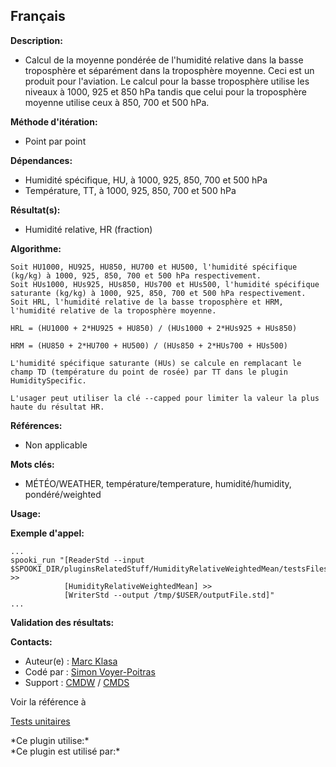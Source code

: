 ** Français















*Description:*

- Calcul de la moyenne pondérée de l'humidité relative dans la basse
  troposphère et séparément dans la troposphère moyenne. Ceci est un
  produit pour l'aviation. Le calcul pour la basse troposphère utilise
  les niveaux à 1000, 925 et 850 hPa tandis que celui pour la
  troposphère moyenne utilise ceux à 850, 700 et 500 hPa.

*Méthode d'itération:*

- Point par point

*Dépendances:*

- Humidité spécifique, HU, à 1000, 925, 850, 700 et 500 hPa
- Température, TT, à 1000, 925, 850, 700 et 500 hPa

*Résultat(s):*

- Humidité relative, HR (fraction)

*Algorithme:*

#+begin_example
       Soit HU1000, HU925, HU850, HU700 et HU500, l'humidité spécifique (kg/kg) à 1000, 925, 850, 700 et 500 hPa respectivement.
       Soit HUs1000, HUs925, HUs850, HUs700 et HUs500, l'humidité spécifique saturante (kg/kg) à 1000, 925, 850, 700 et 500 hPa respectivement.
       Soit HRL, l'humidité relative de la basse troposphère et HRM, l'humidité relative de la troposphère moyenne.

       HRL = (HU1000 + 2*HU925 + HU850) / (HUs1000 + 2*HUs925 + HUs850)

       HRM = (HU850 + 2*HU700 + HU500) / (HUs850 + 2*HUs700 + HUs500)

       L'humidité spécifique saturante (HUs) se calcule en remplacant le champ TD (température du point de rosée) par TT dans le plugin HumiditySpecific.

       L'usager peut utiliser la clé --capped pour limiter la valeur la plus haute du résultat HR.
#+end_example

*Références:*

- Non applicable

*Mots clés:*

- MÉTÉO/WEATHER, température/temperature, humidité/humidity,
  pondéré/weighted

*Usage:*

*Exemple d'appel:* 

#+begin_example
      ...
      spooki_run "[ReaderStd --input $SPOOKI_DIR/pluginsRelatedStuff/HumidityRelativeWeightedMean/testsFiles/inputFile.std] >>
                  [HumidityRelativeWeightedMean] >>
                  [WriterStd --output /tmp/$USER/outputFile.std]"
      ...
#+end_example

*Validation des résultats:*

*Contacts:*

- Auteur(e) : [[https://wiki.cmc.ec.gc.ca/wiki/User:Klasam][Marc Klasa]]
- Codé par : [[https://wiki.cmc.ec.gc.ca/wiki/User:Voyerpoitrass][Simon
  Voyer-Poitras]]
- Support : [[https://wiki.cmc.ec.gc.ca/wiki/CMDW][CMDW]] /
  [[https://wiki.cmc.ec.gc.ca/wiki/CMDS][CMDS]]

Voir la référence à



[[file:HumidityRelativeWeightedMeanTests_8cpp.html][Tests unitaires]]



*Ce plugin utilise:*\\

*Ce plugin est utilisé par:*\\



  

